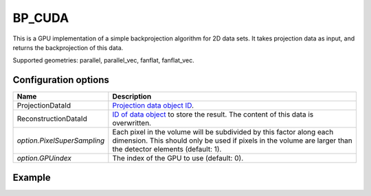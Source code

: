 BP_CUDA
=======

This is a GPU implementation of a simple backprojection algorithm for 2D data sets. It takes projection data as input, and returns the backprojection of this data.

Supported geometries: parallel, parallel_vec, fanflat, fanflat_vec.

Configuration options
---------------------

.. list-table::
  :header-rows: 1

  * - Name
    - Description

  * - ProjectionDataId
    - `Projection data object ID <../concepts.html#data>`_.

  * - ReconstructionDataId
    - `ID of data object <../concepts.html#data>`_ to store the result. The
      content of this data is overwritten.

  * - *option.PixelSuperSampling*
    - Each pixel in the volume will be subdivided by this factor along each
      dimension. This should only be used if pixels in the volume are larger
      than the detector elements (default: 1).

  * - *option.GPUindex*
    - The index of the GPU to use (default: 0).


Example
-------

.. tabs::
  .. group-tab:: Python
    .. code-block:: python

      import astra
      import matplotlib.pyplot as plt
      import numpy as np

      # Create geometries and projector
      N = 256
      N_ANGLES = 180
      det_spacing = 1.0
      angles = np.linspace(0, np.pi, N_ANGLES)
      proj_geom = astra.create_proj_geom('parallel', det_spacing, N, angles)
      vol_geom = astra.create_vol_geom(N, N)
      projector_id = astra.create_projector('cuda', proj_geom, vol_geom)

      # Generate phantom image
      phantom_id, phantom = astra.data2d.shepp_logan(vol_geom)

      # Create forward projection
      sinogram_id, sinogram = astra.create_sino(phantom_id, projector_id)

      # Calculate backprojection
      backprojection_id = astra.data2d.create('-vol', vol_geom)
      cfg = astra.astra_dict('BP_CUDA')
      cfg['ProjectionDataId'] = sinogram_id
      cfg['ReconstructionDataId'] = backprojection_id
      algorithm_id = astra.algorithm.create(cfg)

      astra.algorithm.run(algorithm_id)

      backprojection = astra.data2d.get(backprojection_id)
      plt.imshow(backprojection, cmap='gray')

      # Clean up
      astra.data2d.delete([sinogram_id, backprojection_id, phantom_id])
      astra.projector.delete(projector_id)
      astra.algorithm.delete(algorithm_id)


  .. group-tab:: MATLAB
    .. code-block:: matlab

      %% Create phantom
      N = 256;
      phantom = phantom(N);

      %% Create geometries and projector
      det_spacing = 1.0;
      N_ANGLES = 180;
      angles = linspace(0, pi, N_ANGLES);
      proj_geom = astra_create_proj_geom('parallel', det_spacing, N, angles);
      vol_geom = astra_create_vol_geom(N, N);
      projector_id = astra_create_projector('cuda', proj_geom, vol_geom);

      %% Create forward projection
      [sinogram_id, sinogram] = astra_create_sino(phantom, projector_id);

      %% Calculate backprojection
      backprojection_id = astra_mex_data2d('create', '-vol', vol_geom);
      cfg = astra_struct('BP_CUDA');
      cfg.ProjectionDataId = sinogram_id;
      cfg.ReconstructionDataId = backprojection_id;
      algorithm_id = astra_mex_algorithm('create', cfg);

      astra_mex_algorithm('run', algorithm_id);

      backprojection = astra_mex_data2d('get', backprojection_id);
      imshow(backprojection, []);

      %% Clean up
      astra_mex_data2d('delete', sinogram_id, backprojection_id);
      astra_mex_projector('delete', projector_id);
      astra_mex_algorithm('delete', algorithm_id);
